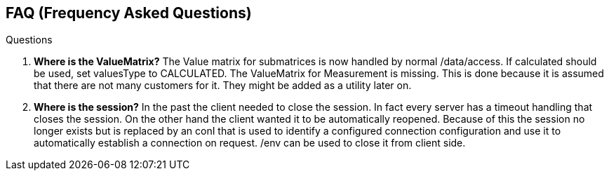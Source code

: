 == FAQ (Frequency Asked Questions)
:Author:    Andreas Krantz
:Email:     totonga@gmail.com

.Questions
. *Where is the ValueMatrix?* The Value matrix for submatrices is now handled by normal /data/access. If calculated should be used, set valuesType to CALCULATED. The ValueMatrix for Measurement is missing. This is done because it is assumed that there are not many customers for it. They might be added as a utility later on.
. *Where is the session?* In the past the client needed to close the session. In fact every server has a timeout handling that closes the session. On the other hand the client wanted it to be automatically reopened. Because of this the session no longer exists but is replaced by an conI that is used to identify a configured connection configuration and use it to automatically establish a connection on request. /env can be used to close it from client side.
